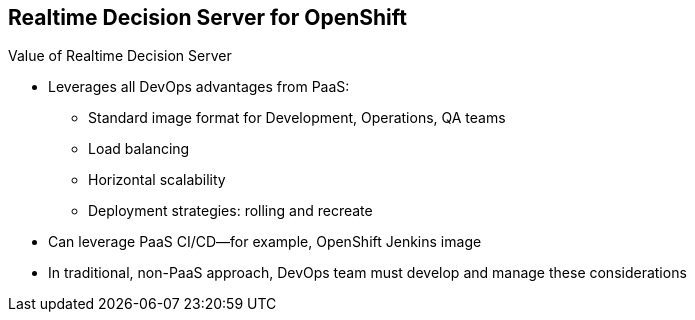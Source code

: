 :scrollbar:
:data-uri:
:noaudio:

==  Realtime Decision Server for OpenShift

.Value of Realtime Decision Server

* Leverages all DevOps advantages from PaaS:

** Standard image format for Development, Operations, QA teams
** Load balancing
** Horizontal scalability
** Deployment strategies: rolling and recreate
* Can leverage PaaS CI/CD--for example, OpenShift Jenkins image

* In traditional, non-PaaS approach, DevOps team must develop and manage these considerations


ifdef::showscript[]

Transcript:

The Realtime Decision Server for OpenShift leverages all DevOps advantages from PaaS, because it offers a standard image format for Development, Operations, and QA teams that allows load balancing, horizontal scalability, and rolling and recreate deployment strategies.

The Realtime Decision Server leverages PaaS CI/CD.

endif::showscript[]
